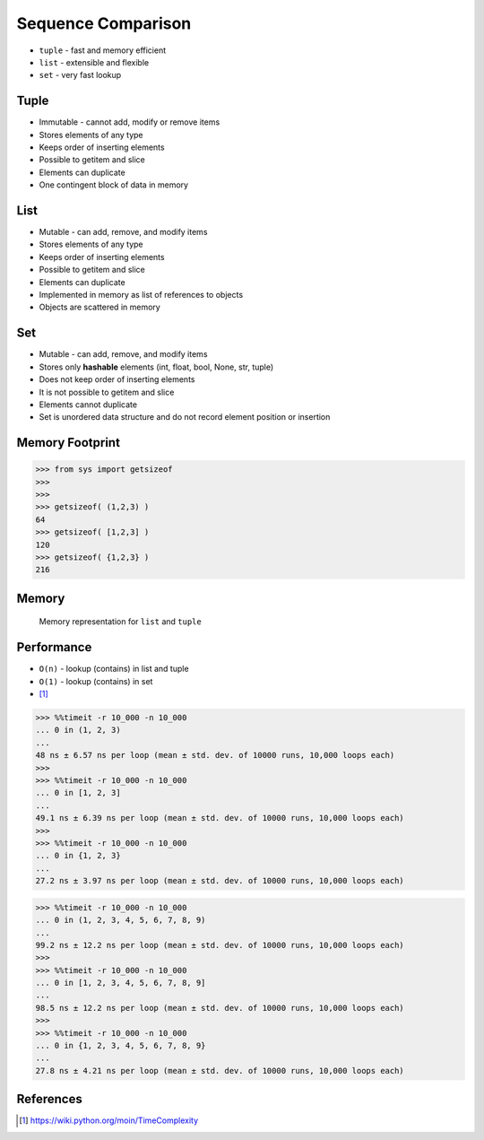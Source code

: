 Sequence Comparison
===================
* ``tuple`` - fast and memory efficient
* ``list`` - extensible and flexible
* ``set`` - very fast lookup


Tuple
-----
* Immutable - cannot add, modify or remove items
* Stores elements of any type
* Keeps order of inserting elements
* Possible to getitem and slice
* Elements can duplicate
* One contingent block of data in memory


List
----
* Mutable - can add, remove, and modify items
* Stores elements of any type
* Keeps order of inserting elements
* Possible to getitem and slice
* Elements can duplicate
* Implemented in memory as list of references to objects
* Objects are scattered in memory


Set
---
* Mutable - can add, remove, and modify items
* Stores only **hashable** elements (int, float, bool, None, str, tuple)
* Does not keep order of inserting elements
* It is not possible to getitem and slice
* Elements cannot duplicate
* Set is unordered data structure and do not record element position or insertion


Memory Footprint
----------------
>>> from sys import getsizeof
>>>
>>>
>>> getsizeof( (1,2,3) )
64
>>> getsizeof( [1,2,3] )
120
>>> getsizeof( {1,2,3} )
216


Memory
------
.. figure:: img/memory-compare.png

    Memory representation for ``list`` and ``tuple``


Performance
-----------
* ``O(n)`` - lookup (contains) in list and tuple
* ``O(1)`` - lookup (contains) in set
* [#pywikiTimeComplexity]_

>>> %%timeit -r 10_000 -n 10_000
... 0 in (1, 2, 3)
...
48 ns ± 6.57 ns per loop (mean ± std. dev. of 10000 runs, 10,000 loops each)
>>>
>>> %%timeit -r 10_000 -n 10_000
... 0 in [1, 2, 3]
...
49.1 ns ± 6.39 ns per loop (mean ± std. dev. of 10000 runs, 10,000 loops each)
>>>
>>> %%timeit -r 10_000 -n 10_000
... 0 in {1, 2, 3}
...
27.2 ns ± 3.97 ns per loop (mean ± std. dev. of 10000 runs, 10,000 loops each)

>>> %%timeit -r 10_000 -n 10_000
... 0 in (1, 2, 3, 4, 5, 6, 7, 8, 9)
...
99.2 ns ± 12.2 ns per loop (mean ± std. dev. of 10000 runs, 10,000 loops each)
>>>
>>> %%timeit -r 10_000 -n 10_000
... 0 in [1, 2, 3, 4, 5, 6, 7, 8, 9]
...
98.5 ns ± 12.2 ns per loop (mean ± std. dev. of 10000 runs, 10,000 loops each)
>>>
>>> %%timeit -r 10_000 -n 10_000
... 0 in {1, 2, 3, 4, 5, 6, 7, 8, 9}
...
27.8 ns ± 4.21 ns per loop (mean ± std. dev. of 10000 runs, 10,000 loops each)


References
----------
.. [#pywikiTimeComplexity] https://wiki.python.org/moin/TimeComplexity


.. todo:: Assignments
